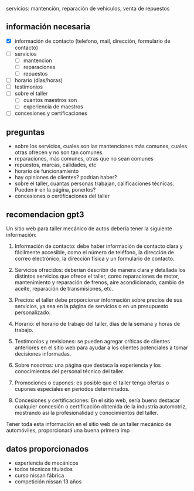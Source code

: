 servicios: mantención, reparación de vehículos, venta de repuestos


** información necesaria

- [X] información de contacto (telefono, mail, dirección, formulario de contacto)
- [ ] servicios
	- [ ] mantencion
	- [ ] reparaciones
	- [ ] repuestos
- [ ] horario (días/horas)
- [ ] testimonios
- [ ] sobre el taller
	- [ ] cuantos maestros son
	- [ ] experiencia de maestros
- [ ] concesiones y certificaciones


** preguntas
+ sobre los servicios, cuales son las mantenciones más comunes, cuales otras ofrecen y no son tan comunes.
+ reparaciones, más comunes, otras que no sean comunes
+ repuestos, marcas, calidades, etc
+ horario de funcionamiento
+ hay opiniones de clientes? podrian haber?
+ sobre el taller, cuantas personas trabajan, calificaciones técnicas. Pueden ir en la página, ponerlos?
+ concesiones o certificaciones del taller

** recomendacion gpt3
Un sitio web para taller mecánico de autos debería tener la siguiente información:

1. Información de contacto: debe haber información de contacto clara y fácilmente accesible, como el número de teléfono, la dirección de correo electrónico, la dirección física y un formulario de contacto.

2. Servicios ofrecidos: deberían describir de manera clara y detallada los distintos servicios que ofrece el taller, como reparaciones de motor, mantenimiento y reparación de frenos, aire acondicionado, cambio de aceite, reparación de transmisiones, etc.

3. Precios: el taller debe proporcionar información sobre precios de sus servicios, ya sea en la página de servicios o en un presupuesto personalizado.

4. Horario: el horario de trabajo del taller, días de la semana y horas de trabajo. 

5. Testimonios y revisiones: se pueden agregar críticas de clientes anteriores en el sitio web para ayudar a los clientes potenciales a tomar decisiones informadas.

6. Sobre nosotros: una página que destaca la experiencia y los conocimientos del personal técnico del taller.

7. Promociones o cupones: es posible que el taller tenga ofertas o cupones especiales en periodos determinados.

8. Concesiones y certificaciones: En el sitio web, sería bueno destacar cualquier concesión o certificación obtenida de la industria automotriz, mostrando así la profesionalidad y conocimientos del taller.

Tener toda esta información en el sitio web de un taller mecánico de automóviles, proporcionará una buena primera imp


** datos proporcionados

- experiencia de mecánicos
- todos técnicos titulados
- curso nissan fábrica
- competición nissan 13 años
